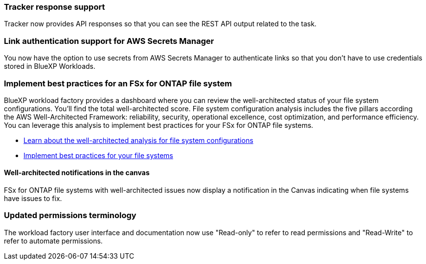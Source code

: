 === Tracker response support

Tracker now provides API responses so that you can see the REST API output related to the task.

=== Link authentication support for AWS Secrets Manager

You now have the option to use secrets from AWS Secrets Manager to authenticate links so that you don't have to use credentials stored in BlueXP Workloads.

=== Implement best practices for an FSx for ONTAP file system
BlueXP workload factory provides a dashboard where you can review the well-architected status of your file system configurations. You'll find the total well-architected score. File system configuration analysis includes the five pillars according the AWS Well-Architected Framework: reliability, security, operational excellence, cost optimization, and performance efficiency. You can leverage this analysis to implement best practices for your FSx for ONTAP file systems.

* link:https://docs.netapp.com/us-en/workload-fsx-ontap/configuration-analysis.html[Learn about the well-architected analysis for file system configurations^]
* link:https://review.docs.netapp.com/us-en/workload-fsx-ontap_well-architected/improve-configurations.html[Implement best practices for your file systems^]

==== Well-architected notifications in the canvas
FSx for ONTAP file systems with well-architected issues now display a notification in the Canvas indicating when file systems have issues to fix.  

=== Updated permissions terminology

The workload factory user interface and documentation now use "Read-only" to refer to read permissions and "Read-Write" to refer to automate permissions.
